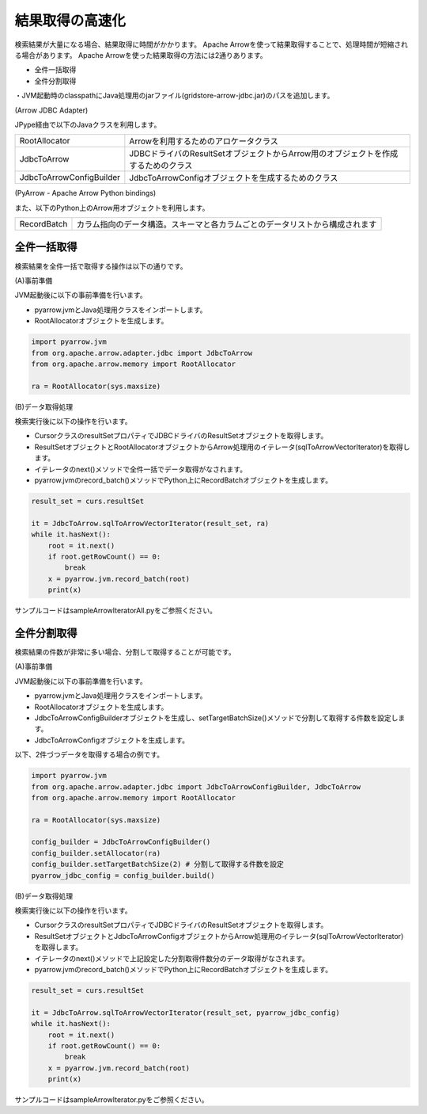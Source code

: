 ================
結果取得の高速化
================

検索結果が大量になる場合、結果取得に時間がかかります。
Apache Arrowを使って結果取得することで、処理時間が短縮される場合があります。
Apache Arrowを使った結果取得の方法には2通りあります。

- 全件一括取得
- 全件分割取得

・JVM起動時のclasspathにJava処理用のjarファイル(gridstore-arrow-jdbc.jar)のパスを追加します。

(Arrow JDBC Adapter)

JPype経由で以下のJavaクラスを利用します。

======================== ==================================================================================
RootAllocator            Arrowを利用するためのアロケータクラス
JdbcToArrow              JDBCドライバのResultSetオブジェクトからArrow用のオブジェクトを作成するためのクラス
JdbcToArrowConfigBuilder JdbcToArrowConfigオブジェクトを生成するためのクラス
======================== ==================================================================================

(PyArrow - Apache Arrow Python bindings)

また、以下のPython上のArrow用オブジェクトを利用します。

=========== ============================================================================
RecordBatch カラム指向のデータ構造。スキーマと各カラムごとのデータリストから構成されます
=========== ============================================================================

全件一括取得
===========================

検索結果を全件一括で取得する操作は以下の通りです。

(A)事前準備

JVM起動後に以下の事前準備を行います。

- pyarrow.jvmとJava処理用クラスをインポートします。
- RootAllocatorオブジェクトを生成します。

.. code-block:: python

    import pyarrow.jvm
    from org.apache.arrow.adapter.jdbc import JdbcToArrow
    from org.apache.arrow.memory import RootAllocator

    ra = RootAllocator(sys.maxsize)

(B)データ取得処理

検索実行後に以下の操作を行います。

- CursorクラスのresultSetプロパティでJDBCドライバのResultSetオブジェクトを取得します。
- ResultSetオブジェクトとRootAllocatorオブジェクトからArrow処理用のイテレータ(sqlToArrowVectorIterator)を取得します。
- イテレータのnext()メソッドで全件一括でデータ取得がなされます。
- pyarrow.jvmのrecord_batch()メソッドでPython上にRecordBatchオブジェクトを生成します。

.. code-block:: python

    result_set = curs.resultSet

    it = JdbcToArrow.sqlToArrowVectorIterator(result_set, ra)
    while it.hasNext():
        root = it.next()
        if root.getRowCount() == 0:
            break
        x = pyarrow.jvm.record_batch(root)
        print(x)

サンプルコードはsampleArrowIteratorAll.pyをご参照ください。

全件分割取得
===========================

検索結果の件数が非常に多い場合、分割して取得することが可能です。

(A)事前準備

JVM起動後に以下の事前準備を行います。

- pyarrow.jvmとJava処理用クラスをインポートします。
- RootAllocatorオブジェクトを生成します。
- JdbcToArrowConfigBuilderオブジェクトを生成し、setTargetBatchSize()メソッドで分割して取得する件数を設定します。
- JdbcToArrowConfigオブジェクトを生成します。

以下、2件づつデータを取得する場合の例です。

.. code-block:: python

    import pyarrow.jvm
    from org.apache.arrow.adapter.jdbc import JdbcToArrowConfigBuilder, JdbcToArrow
    from org.apache.arrow.memory import RootAllocator

    ra = RootAllocator(sys.maxsize)

    config_builder = JdbcToArrowConfigBuilder()
    config_builder.setAllocator(ra)
    config_builder.setTargetBatchSize(2) # 分割して取得する件数を設定
    pyarrow_jdbc_config = config_builder.build()

(B)データ取得処理

検索実行後に以下の操作を行います。

- CursorクラスのresultSetプロパティでJDBCドライバのResultSetオブジェクトを取得します。
- ResultSetオブジェクトとJdbcToArrowConfigオブジェクトからArrow処理用のイテレータ(sqlToArrowVectorIterator)を取得します。
- イテレータのnext()メソッドで上記設定した分割取得件数分のデータ取得がなされます。
- pyarrow.jvmのrecord_batch()メソッドでPython上にRecordBatchオブジェクトを生成します。

.. code-block:: python

    result_set = curs.resultSet

    it = JdbcToArrow.sqlToArrowVectorIterator(result_set, pyarrow_jdbc_config)
    while it.hasNext():
        root = it.next()
        if root.getRowCount() == 0:
            break
        x = pyarrow.jvm.record_batch(root)
        print(x)

サンプルコードはsampleArrowIterator.pyをご参照ください。